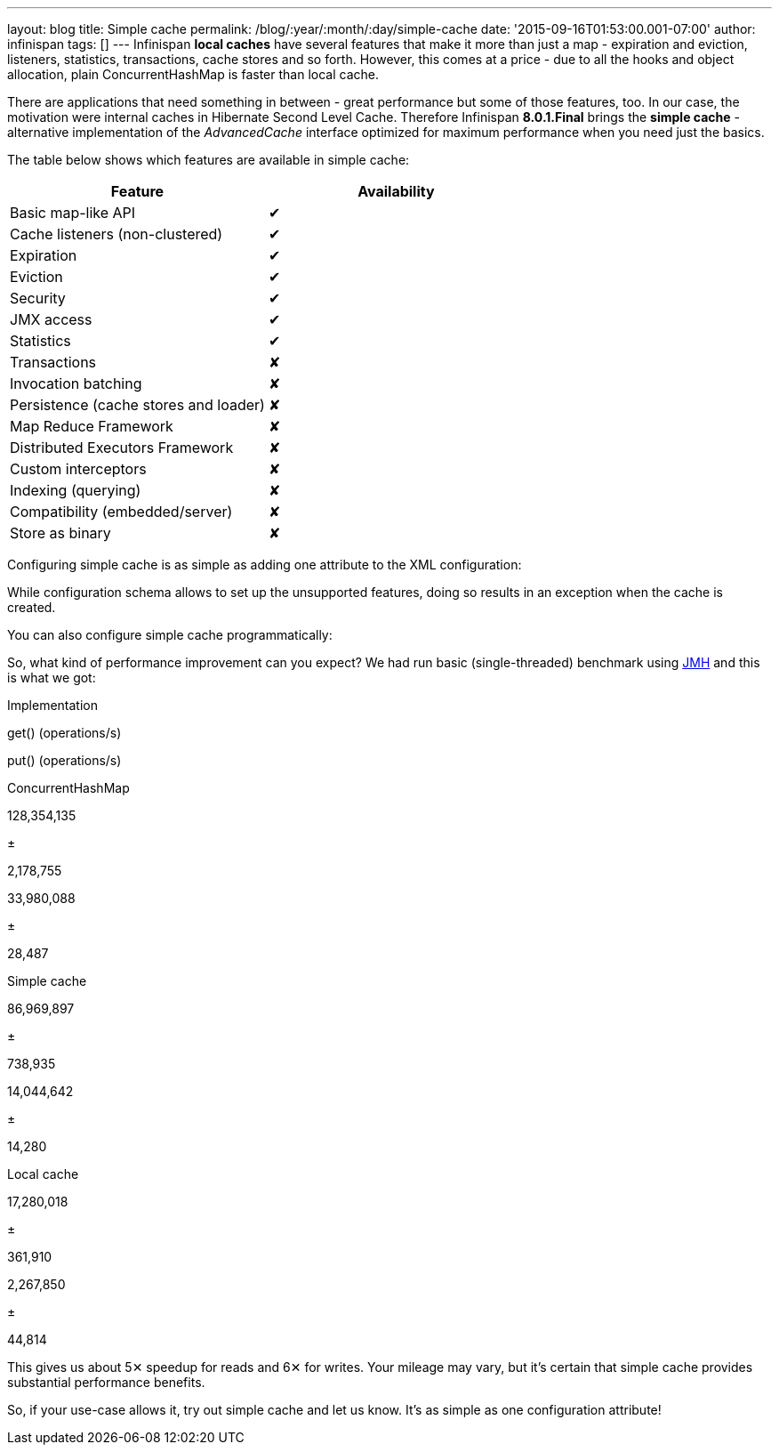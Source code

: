 ---
layout: blog
title: Simple cache
permalink: /blog/:year/:month/:day/simple-cache
date: '2015-09-16T01:53:00.001-07:00'
author: infinispan
tags: []
---
Infinispan *local caches* have several features that make it more than
just a map - expiration and eviction, listeners, statistics,
transactions, cache stores and so forth. However, this comes at a price
- due to all the hooks and object allocation, plain ConcurrentHashMap is
faster than local cache.

There are applications that need something in between - great
performance but some of those features, too. In our case, the motivation
were internal caches in Hibernate Second Level Cache. Therefore
Infinispan *8.0.1.Final* brings the *simple cache* - alternative
implementation of the _AdvancedCache_ interface optimized for maximum
performance when you need just the basics.

The table below shows which features are available in simple cache:


[cols=", ",options="header" ]
|========================================
|Feature |Availability
|Basic map-like API |✔
|Cache listeners (non-clustered) |✔
|Expiration |✔
|Eviction |✔
|Security |✔
|JMX access |✔
|Statistics |✔
|Transactions |✘
|Invocation batching |✘
|Persistence (cache stores and loader) |✘
|Map Reduce Framework |✘
|Distributed Executors Framework |✘
|Custom interceptors |✘
|Indexing (querying) |✘
|Compatibility (embedded/server) |✘
|Store as binary |✘
|========================================



Configuring simple cache is as simple as adding one attribute to the XML
configuration:



While configuration schema allows to set up the unsupported features,
doing so results in an exception when the cache is created.

You can also configure simple cache programmatically:



So, what kind of performance improvement can you expect? We had run
basic (single-threaded) benchmark using
http://openjdk.java.net/projects/code-tools/jmh/[JMH] and this is what
we got:


Implementation

get() (operations/s)

put() (operations/s)

ConcurrentHashMap

128,354,135

±

2,178,755

33,980,088

±

28,487

Simple cache

86,969,897

±

738,935

14,044,642

±

14,280

Local cache

17,280,018

±

361,910

2,267,850

±

44,814


This gives us about 5✕ speedup for reads and 6✕ for writes. Your mileage
may vary, but it's certain that simple cache provides substantial
performance benefits.

So, if your use-case allows it, try out simple cache and let us know.
It's as simple as one configuration attribute!

